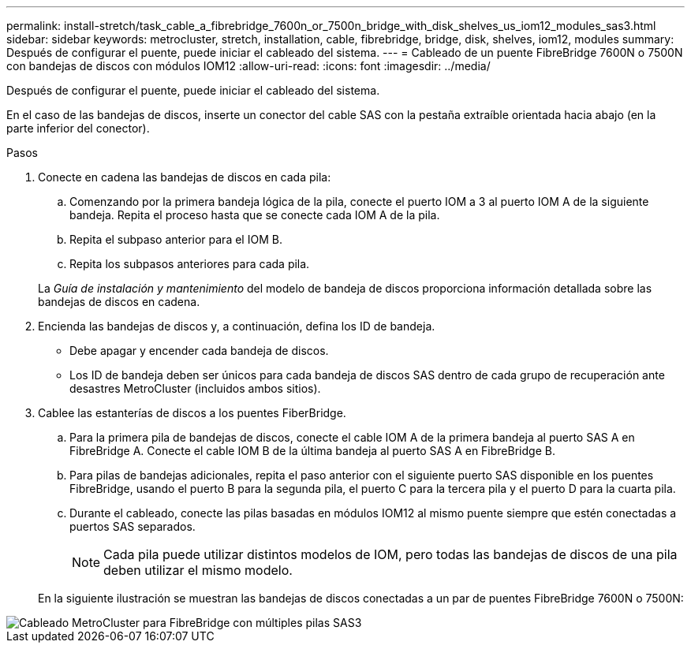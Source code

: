 ---
permalink: install-stretch/task_cable_a_fibrebridge_7600n_or_7500n_bridge_with_disk_shelves_us_iom12_modules_sas3.html 
sidebar: sidebar 
keywords: metrocluster, stretch, installation, cable, fibrebridge, bridge, disk, shelves, iom12, modules 
summary: Después de configurar el puente, puede iniciar el cableado del sistema. 
---
= Cableado de un puente FibreBridge 7600N o 7500N con bandejas de discos con módulos IOM12
:allow-uri-read: 
:icons: font
:imagesdir: ../media/


[role="lead"]
Después de configurar el puente, puede iniciar el cableado del sistema.

En el caso de las bandejas de discos, inserte un conector del cable SAS con la pestaña extraíble orientada hacia abajo (en la parte inferior del conector).

.Pasos
. Conecte en cadena las bandejas de discos en cada pila:
+
.. Comenzando por la primera bandeja lógica de la pila, conecte el puerto IOM a 3 al puerto IOM A de la siguiente bandeja. Repita el proceso hasta que se conecte cada IOM A de la pila.
.. Repita el subpaso anterior para el IOM B.
.. Repita los subpasos anteriores para cada pila.


+
La _Guía de instalación y mantenimiento_ del modelo de bandeja de discos proporciona información detallada sobre las bandejas de discos en cadena.

. Encienda las bandejas de discos y, a continuación, defina los ID de bandeja.
+
** Debe apagar y encender cada bandeja de discos.
** Los ID de bandeja deben ser únicos para cada bandeja de discos SAS dentro de cada grupo de recuperación ante desastres MetroCluster (incluidos ambos sitios).


. Cablee las estanterías de discos a los puentes FiberBridge.
+
.. Para la primera pila de bandejas de discos, conecte el cable IOM A de la primera bandeja al puerto SAS A en FibreBridge A. Conecte el cable IOM B de la última bandeja al puerto SAS A en FibreBridge B.
.. Para pilas de bandejas adicionales, repita el paso anterior con el siguiente puerto SAS disponible en los puentes FibreBridge, usando el puerto B para la segunda pila, el puerto C para la tercera pila y el puerto D para la cuarta pila.
.. Durante el cableado, conecte las pilas basadas en módulos IOM12 al mismo puente siempre que estén conectadas a puertos SAS separados.
+

NOTE: Cada pila puede utilizar distintos modelos de IOM, pero todas las bandejas de discos de una pila deben utilizar el mismo modelo.



+
En la siguiente ilustración se muestran las bandejas de discos conectadas a un par de puentes FibreBridge 7600N o 7500N:



image::../media/mcc_cabling_bridge_and_sas3_stack_with_7500n_and_multiple_stacks.gif[Cableado MetroCluster para FibreBridge con múltiples pilas SAS3]
